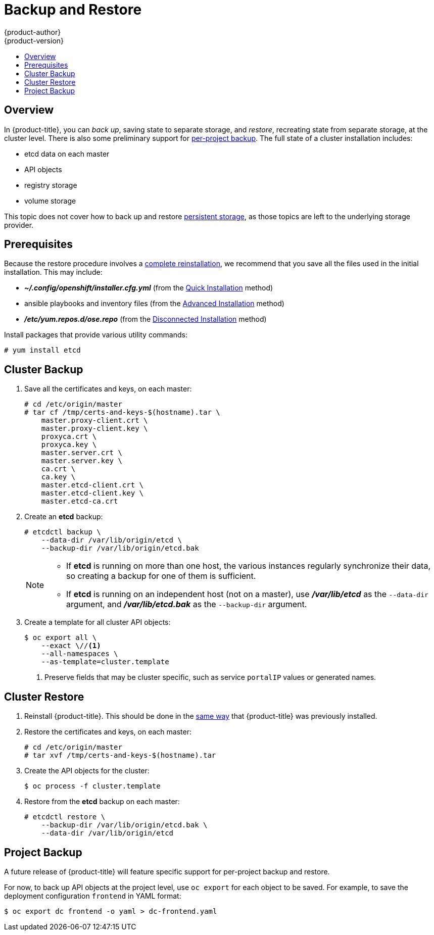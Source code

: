 = Backup and Restore
{product-author}
{product-version}
:data-uri:
:icons: font
:experimental:
:toc: macro
:toc-title:
:prewrap!:

toc::[]


// REVIEWERS: READ THIS!
//
// In the following text, there are questions of the form:
//   //??? QUESTION
// Please feel free to make a line-comment to answer them, in addition
// to any other (line-)comments on the correctness of the text.
//
// - Usually, the question pertains to the text preceding it.
//   Questions pertaining to following text are explicitly noted.
//
// - There are bunch of questions at the end.
//
// Thanks for your cooperation on this (experimental) method of
// refining the documentation.  Hopefully it will bear good fruit.

== Overview

In {product-title}, you can
_back up_, saving state to separate storage,
and _restore_, recreating state from separate storage,
at the cluster level.
There is also some preliminary support for
xref:project-backup[per-project backup].
The full state of a cluster installation includes:

- etcd data on each master
- API objects
- registry storage
- volume storage

This topic does not cover how to back up and restore
link:../install_config/persistent_storage/index.html[persistent storage],
as those topics are left to the underlying storage provider.


[[backup-restore-prerequisites]]
== Prerequisites

Because the restore procedure involves a
link:#cluster-restore[complete reinstallation],
we recommend that you save all the files used in the initial installation.
This may include:

- *_~/.config/openshift/installer.cfg.yml_* (from the
link:../install_config/install/quick_install.html[Quick Installation]
method)
- ansible playbooks and inventory files (from the
link:../install_config/install/advanced_install.html[Advanced Installation]
method)
- *_/etc/yum.repos.d/ose.repo_* (from the
link:../install_config/install/disconnected_install.html[Disconnected Installation]
method)
//??? Other files?

Install packages that provide various utility commands:

----
# yum install etcd
----


[[cluster-backup]]
== Cluster Backup

. Save all the certificates and keys, on each master:
+
----
# cd /etc/origin/master
# tar cf /tmp/certs-and-keys-$(hostname).tar \
    master.proxy-client.crt \
    master.proxy-client.key \
    proxyca.crt \
    proxyca.key \
    master.server.crt \
    master.server.key \
    ca.crt \
    ca.key \
    master.etcd-client.crt \
    master.etcd-client.key \
    master.etcd-ca.crt
----
//??? What is missing?
//??? What is unnecessary?

. Create an *etcd* backup:
+
----
# etcdctl backup \
    --data-dir /var/lib/origin/etcd \
    --backup-dir /var/lib/origin/etcd.bak
----
+
[NOTE]
====
- If *etcd* is running on more than one host,
  the various instances regularly synchronize their data,
  so creating a backup for one of them is sufficient.
- If *etcd* is running on an independent host (not on a master),
  use *_/var/lib/etcd_* as the `--data-dir` argument,
  and *_/var/lib/etcd.bak_* as the `--backup-dir` argument.
====

. Create a template for all cluster API objects:
+
====
----
$ oc export all \
    --exact \//<1>
    --all-namespaces \
    --as-template=cluster.template
----
<1> Preserve fields that may be cluster specific,
such as service `portalIP` values or generated names.
====
//??? pkg/cmd/cli/cmd/export.go line 76 says:
//    cmd.Flags().Bool("all", true, "DEPRECATED: all is ignored, specifying a resource without a name selects all the instances of that resource")
//    What does "deprecated" mean for the user?  (Can ‘all’ be used, anyway?)


[[cluster-restore]]
== Cluster Restore

//??? (for this section) Is the ordering (API objects, then etcd) correct?

. Reinstall {product-title}.
//??? Is there a better way to "zero out" the cluster?
This should be done in the
link:../install_config/install/index.html[same way]
that {product-title} was previously installed.

. Restore the certificates and keys, on each master:
+
----
# cd /etc/origin/master
# tar xvf /tmp/certs-and-keys-$(hostname).tar
----

. Create the API objects for the cluster:
+
----
$ oc process -f cluster.template
----
//??? Other flags?

. Restore from the *etcd* backup on each master:
+
----
# etcdctl restore \
    --backup-dir /var/lib/origin/etcd.bak \
    --data-dir /var/lib/origin/etcd
----
//??? This is a guess based on <https://lwn.net/Articles/631630/> (!).
//    What am i missing?


// ---------------------------------------------------------------------
//??? Does the cluster need to be "quiescent" for backup/restore/both?
//??? Generally, what are the required conditions for a successful backup/restore?
//??? Are there other considerations for special configurations?
//??? (meta) Is this documentation on the right track?


[[project-backup]]
== Project Backup

A future release of {product-title} will feature specific
support for per-project backup and restore.

For now, to back up API objects at the project level,
use `oc export` for each object to be saved.
For example, to save the deployment configuration `frontend` in YAML format:

----
$ oc export dc frontend -o yaml > dc-frontend.yaml
----

//??? Scare quotes in next sentence because annotations are not included.
//    For this reason, i don't want to include it...
//
// To back up "all" of the project:
//
// ----
// $ oc export all -o yaml > project.yaml
// ----
